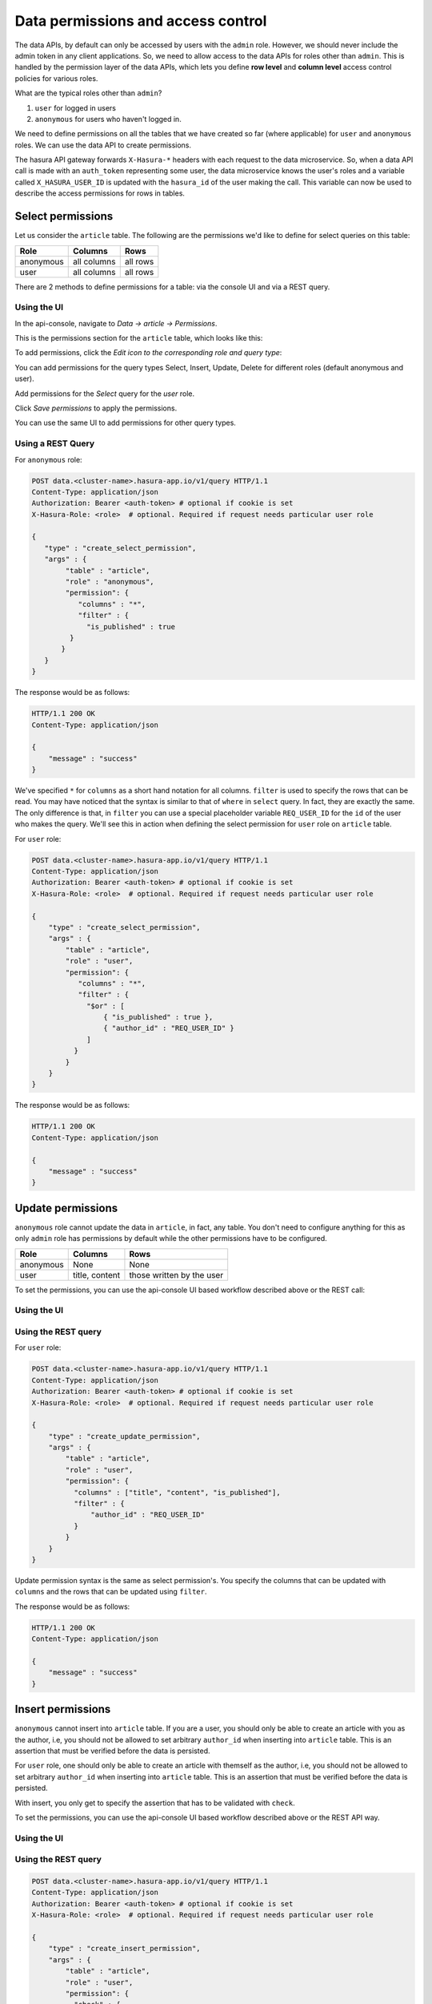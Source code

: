 Data permissions and access control
===================================

The data APIs, by default can only be accessed by users with the ``admin`` role. However, we should never include the admin token in any client applications. So, we need to allow access to the data APIs for roles other than ``admin``. This is handled by the permission layer of the data APIs, which lets you define **row level** and **column level** access control policies for various roles.

What are the typical roles other than ``admin``?

#. ``user`` for logged in users
#. ``anonymous`` for users who haven't logged in.

We need to define permissions on all the tables that we have created so far (where applicable) for ``user`` and ``anonymous`` roles. We can use the data API to create permissions.

The hasura API gateway forwards ``X-Hasura-*`` headers with each request to the data microservice. So, when a data API call is made with an ``auth_token`` representing some user, the data microservice knows the user's roles and a variable called ``X_HASURA_USER_ID`` is updated with the ``hasura_id`` of the user making the call. This variable can now be used to describe the access permissions for rows in tables.

Select permissions
------------------

Let us consider the ``article`` table. The following are the permissions we'd like to define for select queries on this table:

.. list-table::
   :header-rows: 1

   * - Role
     - Columns
     - Rows
   * - anonymous
     - all columns
     - all rows
   * - user
     - all columns
     - all rows

There are 2 methods to define permissions for a table: via the console UI and via a REST query.

Using the UI
^^^^^^^^^^^^
In the api-console, navigate to *Data -> article -> Permissions*.

This is the permissions section for the ``article`` table, which looks like this:

.. image:: ../../../img/complete-tutorial/tutorial-9-vanilla-screen.png

To add permissions, click the *Edit icon to the corresponding role and query type*:

.. image:: ../../../img/complete-tutorial/tutorial-9-add-permission.png

You can add permissions for the query types Select, Insert, Update, Delete for different roles (default anonymous and user).

Add permissions for the *Select* query for the *user* role.

.. image:: ../../../img/complete-tutorial/tutorial-user-select-permission.png

Click *Save permissions* to apply the permissions.

You can use the same UI to add permissions for other query types.

Using a REST Query
^^^^^^^^^^^^^^^^^^

For ``anonymous`` role:

.. code-block:: http

   POST data.<cluster-name>.hasura-app.io/v1/query HTTP/1.1
   Content-Type: application/json
   Authorization: Bearer <auth-token> # optional if cookie is set
   X-Hasura-Role: <role>  # optional. Required if request needs particular user role

   {
      "type" : "create_select_permission",
      "args" : {
           "table" : "article",
           "role" : "anonymous",
           "permission": {
              "columns" : "*",
              "filter" : {
                "is_published" : true
            }
          }
      }
   }

The response would be as follows:

.. code-block:: http

   HTTP/1.1 200 OK
   Content-Type: application/json

   {
       "message" : "success"
   }

We've specified ``*`` for ``columns`` as a short hand notation for all columns. ``filter`` is used to specify the rows that can be read. You may have noticed that the syntax is similar to that of ``where`` in ``select`` query. In fact, they are exactly the same. The only difference is that, in ``filter`` you can use a special placeholder variable ``REQ_USER_ID`` for the ``id`` of the user who makes the query. We'll see this in action when defining the select permission for ``user`` role on ``article`` table.

For ``user`` role:

.. code-block:: http

   POST data.<cluster-name>.hasura-app.io/v1/query HTTP/1.1
   Content-Type: application/json
   Authorization: Bearer <auth-token> # optional if cookie is set
   X-Hasura-Role: <role>  # optional. Required if request needs particular user role

   {
       "type" : "create_select_permission",
       "args" : {
           "table" : "article",
           "role" : "user",
           "permission": {
              "columns" : "*",
              "filter" : {
                "$or" : [
                    { "is_published" : true },
                    { "author_id" : "REQ_USER_ID" }
                ]
             }
           }
       }
   }

The response would be as follows:

.. code-block:: http

   HTTP/1.1 200 OK
   Content-Type: application/json

   {
       "message" : "success"
   }

Update permissions
------------------

``anonymous`` role cannot update the data in ``article``, in fact, any table. You don't need to configure anything for this as only ``admin`` role has permissions by default while the other permissions have to be configured.

.. list-table::
   :header-rows: 1

   * - Role
     - Columns
     - Rows
   * - anonymous
     - None
     - None
   * - user
     - title, content
     - those written by the user


To set the permissions, you can use the api-console UI based workflow described above or the REST call:

Using the UI
^^^^^^^^^^^^

.. image:: ../../../img/complete-tutorial/tutorial-update-permission.png

Using the REST query
^^^^^^^^^^^^^^^^^^^^

For ``user`` role:

.. code-block:: http

   POST data.<cluster-name>.hasura-app.io/v1/query HTTP/1.1
   Content-Type: application/json
   Authorization: Bearer <auth-token> # optional if cookie is set
   X-Hasura-Role: <role>  # optional. Required if request needs particular user role

   {
       "type" : "create_update_permission",
       "args" : {
           "table" : "article",
           "role" : "user",
           "permission": {
             "columns" : ["title", "content", "is_published"],
             "filter" : {
                 "author_id" : "REQ_USER_ID"
             }
           }
       }
   }

Update permission syntax is the same as select permission's. You specify the columns that can be updated with ``columns`` and the rows that can be updated using ``filter``.

The response would be as follows:

.. code-block:: http

   HTTP/1.1 200 OK
   Content-Type: application/json

   {
       "message" : "success"
   }


Insert permissions
------------------

``anonymous`` cannot insert into ``article`` table. If you are a user, you should only be able to create an article with you as the author, i.e, you should not be allowed to set arbitrary ``author_id`` when inserting into ``article`` table. This is an assertion that must be verified before the data is persisted.

For ``user`` role, one should only be able to create an article with themself as the author, i.e, you should not be allowed to set arbitrary ``author_id`` when inserting into ``article`` table. This is an assertion that must be verified before the data is persisted.

With insert, you only get to specify the assertion that has to be validated with ``check``.

To set the permissions, you can use the api-console UI based workflow described above or the REST API way.

Using the UI
^^^^^^^^^^^^

.. image:: ../../../img/complete-tutorial/tutorial-insert-permission.png

Using the REST query
^^^^^^^^^^^^^^^^^^^^

.. code-block:: http

   POST data.<cluster-name>.hasura-app.io/v1/query HTTP/1.1
   Content-Type: application/json
   Authorization: Bearer <auth-token> # optional if cookie is set
   X-Hasura-Role: <role>  # optional. Required if request needs particular user role

   {
       "type" : "create_insert_permission",
       "args" : {
           "table" : "article",
           "role" : "user",
           "permission": {
             "check" : {
                 "author_id" : "REQ_USER_ID"
             }
           }
       }
   }


The response would be as follows:

.. code-block:: http

   HTTP/1.1 200 OK
   Content-Type: application/json

   {
       "message" : "success"
   }



Delete permissions
------------------

``anonymous`` role cannot delete the data in ``article`` table.

.. list-table::
   :header-rows: 1

   * - Role
     - Rows
   * - anonymous
     - None
   * - user
     - those written by the user

With delete, you only get to specify the rows that are allowed to be deleted with ``filter``.

To set the permissions, you can use the api-console UI based workflow described above or the following REST call:

Using the UI
^^^^^^^^^^^^

.. image:: ../../../img/complete-tutorial/tutorial-delete-permission.png

Using the REST query
^^^^^^^^^^^^^^^^^^^^

For ``user`` role:

.. code-block:: http

   POST data.<cluster-name>.hasura-app.io/v1/query HTTP/1.1
   Content-Type: application/json
   Authorization: Bearer <auth-token> # optional if cookie is set
   X-Hasura-Role: <role>  # optional. Required if request needs particular user role

   {
       "type" : "create_update_permission",
       "args" : {
           "table" : "article",
           "role" : "user",
           "permission": {
              "columns": ["title", "content"],
              "filter" : {
                 "author_id" : "REQ_USER_ID"
             }
           }
       }
   }

The response would be as follows:

.. code-block:: http

   HTTP/1.1 200 OK
   Content-Type: application/json

   {
       "message" : "success"
   }

